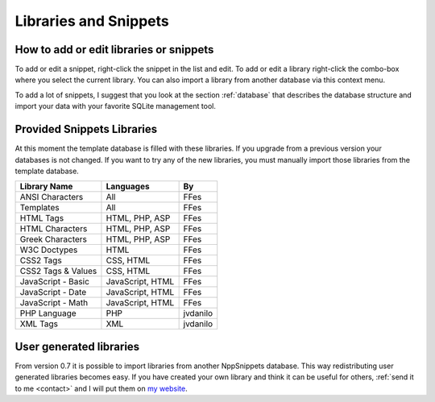 Libraries and Snippets
======================

.. _edit:

How to add or edit libraries or snippets
----------------------------------------

To add or edit a snippet, right-click the snippet in the list and edit.
To add or edit a library right-click the combo-box where you select the
current library. You can also import a library from another database via
this context menu.

To add a lot of snippets, I suggest that you look at the section
:ref:`database` that describes the database structure and import your
data with your favorite SQLite management tool.

Provided Snippets Libraries
---------------------------

At this moment the template database is filled with these libraries. If
you upgrade from a previous version your databases is not changed. If
you want to try any of the new libraries, you must manually import those
libraries from the template database.

+----------------------+--------------------+------------+
| Library Name         | Languages          | By         |
+======================+====================+============+
| ANSI Characters      | All                | FFes       |
+----------------------+--------------------+------------+
| Templates            | All                | FFes       |
+----------------------+--------------------+------------+
| HTML Tags            | HTML, PHP, ASP     | FFes       |
+----------------------+--------------------+------------+
| HTML Characters      | HTML, PHP, ASP     | FFes       |
+----------------------+--------------------+------------+
| Greek Characters     | HTML, PHP, ASP     | FFes       |
+----------------------+--------------------+------------+
| W3C Doctypes         | HTML               | FFes       |
+----------------------+--------------------+------------+
| CSS2 Tags            | CSS, HTML          | FFes       |
+----------------------+--------------------+------------+
| CSS2 Tags & Values   | CSS, HTML          | FFes       |
+----------------------+--------------------+------------+
| JavaScript - Basic   | JavaScript, HTML   | FFes       |
+----------------------+--------------------+------------+
| JavaScript - Date    | JavaScript, HTML   | FFes       |
+----------------------+--------------------+------------+
| JavaScript - Math    | JavaScript, HTML   | FFes       |
+----------------------+--------------------+------------+
| PHP Language         | PHP                | jvdanilo   |
+----------------------+--------------------+------------+
| XML Tags             | XML                | jvdanilo   |
+----------------------+--------------------+------------+

User generated libraries
------------------------

From version 0.7 it is possible to import libraries from another
NppSnippets database. This way redistributing user generated libraries
becomes easy. If you have created your own library and think it can be
useful for others, :ref:`send it to me <contact>` and I will put them on
`my website`_.

.. _my website: http://www.fesevur.com/nppsnippets
